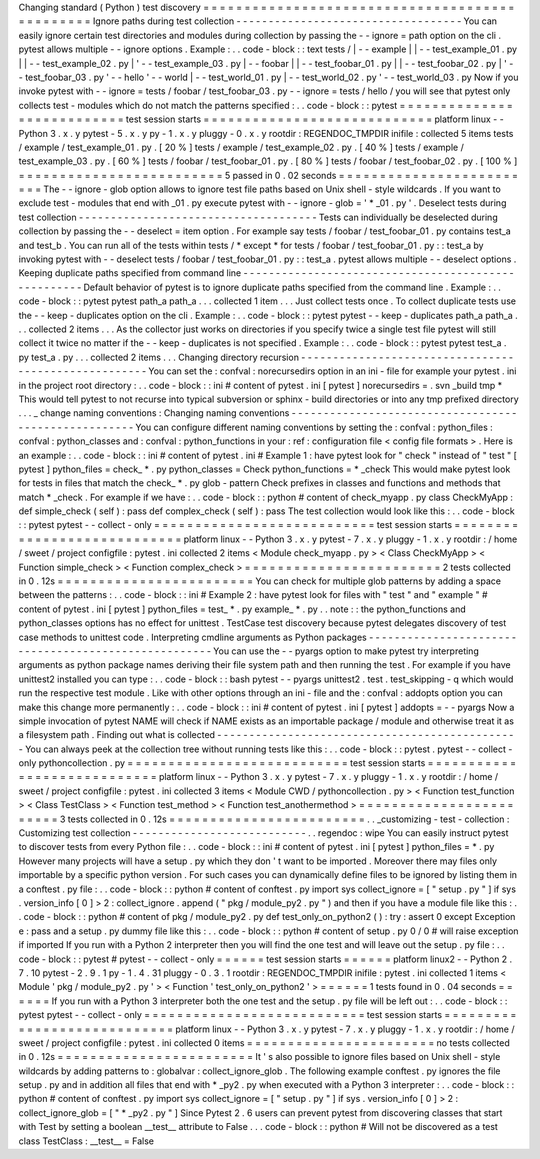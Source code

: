 Changing
standard
(
Python
)
test
discovery
=
=
=
=
=
=
=
=
=
=
=
=
=
=
=
=
=
=
=
=
=
=
=
=
=
=
=
=
=
=
=
=
=
=
=
=
=
=
=
=
=
=
=
=
=
=
=
Ignore
paths
during
test
collection
-
-
-
-
-
-
-
-
-
-
-
-
-
-
-
-
-
-
-
-
-
-
-
-
-
-
-
-
-
-
-
-
-
-
-
You
can
easily
ignore
certain
test
directories
and
modules
during
collection
by
passing
the
-
-
ignore
=
path
option
on
the
cli
.
pytest
allows
multiple
-
-
ignore
options
.
Example
:
.
.
code
-
block
:
:
text
tests
/
|
-
-
example
|
|
-
-
test_example_01
.
py
|
|
-
-
test_example_02
.
py
|
'
-
-
test_example_03
.
py
|
-
-
foobar
|
|
-
-
test_foobar_01
.
py
|
|
-
-
test_foobar_02
.
py
|
'
-
-
test_foobar_03
.
py
'
-
-
hello
'
-
-
world
|
-
-
test_world_01
.
py
|
-
-
test_world_02
.
py
'
-
-
test_world_03
.
py
Now
if
you
invoke
pytest
with
-
-
ignore
=
tests
/
foobar
/
test_foobar_03
.
py
-
-
ignore
=
tests
/
hello
/
you
will
see
that
pytest
only
collects
test
-
modules
which
do
not
match
the
patterns
specified
:
.
.
code
-
block
:
:
pytest
=
=
=
=
=
=
=
=
=
=
=
=
=
=
=
=
=
=
=
=
=
=
=
=
=
=
=
test
session
starts
=
=
=
=
=
=
=
=
=
=
=
=
=
=
=
=
=
=
=
=
=
=
=
=
=
=
=
=
platform
linux
-
-
Python
3
.
x
.
y
pytest
-
5
.
x
.
y
py
-
1
.
x
.
y
pluggy
-
0
.
x
.
y
rootdir
:
REGENDOC_TMPDIR
inifile
:
collected
5
items
tests
/
example
/
test_example_01
.
py
.
[
20
%
]
tests
/
example
/
test_example_02
.
py
.
[
40
%
]
tests
/
example
/
test_example_03
.
py
.
[
60
%
]
tests
/
foobar
/
test_foobar_01
.
py
.
[
80
%
]
tests
/
foobar
/
test_foobar_02
.
py
.
[
100
%
]
=
=
=
=
=
=
=
=
=
=
=
=
=
=
=
=
=
=
=
=
=
=
=
=
=
5
passed
in
0
.
02
seconds
=
=
=
=
=
=
=
=
=
=
=
=
=
=
=
=
=
=
=
=
=
=
=
=
=
The
-
-
ignore
-
glob
option
allows
to
ignore
test
file
paths
based
on
Unix
shell
-
style
wildcards
.
If
you
want
to
exclude
test
-
modules
that
end
with
_01
.
py
execute
pytest
with
-
-
ignore
-
glob
=
'
*
_01
.
py
'
.
Deselect
tests
during
test
collection
-
-
-
-
-
-
-
-
-
-
-
-
-
-
-
-
-
-
-
-
-
-
-
-
-
-
-
-
-
-
-
-
-
-
-
-
-
Tests
can
individually
be
deselected
during
collection
by
passing
the
-
-
deselect
=
item
option
.
For
example
say
tests
/
foobar
/
test_foobar_01
.
py
contains
test_a
and
test_b
.
You
can
run
all
of
the
tests
within
tests
/
*
except
*
for
tests
/
foobar
/
test_foobar_01
.
py
:
:
test_a
by
invoking
pytest
with
-
-
deselect
tests
/
foobar
/
test_foobar_01
.
py
:
:
test_a
.
pytest
allows
multiple
-
-
deselect
options
.
Keeping
duplicate
paths
specified
from
command
line
-
-
-
-
-
-
-
-
-
-
-
-
-
-
-
-
-
-
-
-
-
-
-
-
-
-
-
-
-
-
-
-
-
-
-
-
-
-
-
-
-
-
-
-
-
-
-
-
-
-
-
-
Default
behavior
of
pytest
is
to
ignore
duplicate
paths
specified
from
the
command
line
.
Example
:
.
.
code
-
block
:
:
pytest
pytest
path_a
path_a
.
.
.
collected
1
item
.
.
.
Just
collect
tests
once
.
To
collect
duplicate
tests
use
the
-
-
keep
-
duplicates
option
on
the
cli
.
Example
:
.
.
code
-
block
:
:
pytest
pytest
-
-
keep
-
duplicates
path_a
path_a
.
.
.
collected
2
items
.
.
.
As
the
collector
just
works
on
directories
if
you
specify
twice
a
single
test
file
pytest
will
still
collect
it
twice
no
matter
if
the
-
-
keep
-
duplicates
is
not
specified
.
Example
:
.
.
code
-
block
:
:
pytest
pytest
test_a
.
py
test_a
.
py
.
.
.
collected
2
items
.
.
.
Changing
directory
recursion
-
-
-
-
-
-
-
-
-
-
-
-
-
-
-
-
-
-
-
-
-
-
-
-
-
-
-
-
-
-
-
-
-
-
-
-
-
-
-
-
-
-
-
-
-
-
-
-
-
-
-
-
-
You
can
set
the
:
confval
:
norecursedirs
option
in
an
ini
-
file
for
example
your
pytest
.
ini
in
the
project
root
directory
:
.
.
code
-
block
:
:
ini
#
content
of
pytest
.
ini
[
pytest
]
norecursedirs
=
.
svn
_build
tmp
*
This
would
tell
pytest
to
not
recurse
into
typical
subversion
or
sphinx
-
build
directories
or
into
any
tmp
prefixed
directory
.
.
.
_
change
naming
conventions
:
Changing
naming
conventions
-
-
-
-
-
-
-
-
-
-
-
-
-
-
-
-
-
-
-
-
-
-
-
-
-
-
-
-
-
-
-
-
-
-
-
-
-
-
-
-
-
-
-
-
-
-
-
-
-
-
-
-
-
You
can
configure
different
naming
conventions
by
setting
the
:
confval
:
python_files
:
confval
:
python_classes
and
:
confval
:
python_functions
in
your
:
ref
:
configuration
file
<
config
file
formats
>
.
Here
is
an
example
:
.
.
code
-
block
:
:
ini
#
content
of
pytest
.
ini
#
Example
1
:
have
pytest
look
for
"
check
"
instead
of
"
test
"
[
pytest
]
python_files
=
check_
*
.
py
python_classes
=
Check
python_functions
=
*
_check
This
would
make
pytest
look
for
tests
in
files
that
match
the
check_
*
.
py
glob
-
pattern
Check
prefixes
in
classes
and
functions
and
methods
that
match
*
_check
.
For
example
if
we
have
:
.
.
code
-
block
:
:
python
#
content
of
check_myapp
.
py
class
CheckMyApp
:
def
simple_check
(
self
)
:
pass
def
complex_check
(
self
)
:
pass
The
test
collection
would
look
like
this
:
.
.
code
-
block
:
:
pytest
pytest
-
-
collect
-
only
=
=
=
=
=
=
=
=
=
=
=
=
=
=
=
=
=
=
=
=
=
=
=
=
=
=
=
test
session
starts
=
=
=
=
=
=
=
=
=
=
=
=
=
=
=
=
=
=
=
=
=
=
=
=
=
=
=
=
platform
linux
-
-
Python
3
.
x
.
y
pytest
-
7
.
x
.
y
pluggy
-
1
.
x
.
y
rootdir
:
/
home
/
sweet
/
project
configfile
:
pytest
.
ini
collected
2
items
<
Module
check_myapp
.
py
>
<
Class
CheckMyApp
>
<
Function
simple_check
>
<
Function
complex_check
>
=
=
=
=
=
=
=
=
=
=
=
=
=
=
=
=
=
=
=
=
=
=
=
=
2
tests
collected
in
0
.
12s
=
=
=
=
=
=
=
=
=
=
=
=
=
=
=
=
=
=
=
=
=
=
=
=
You
can
check
for
multiple
glob
patterns
by
adding
a
space
between
the
patterns
:
.
.
code
-
block
:
:
ini
#
Example
2
:
have
pytest
look
for
files
with
"
test
"
and
"
example
"
#
content
of
pytest
.
ini
[
pytest
]
python_files
=
test_
*
.
py
example_
*
.
py
.
.
note
:
:
the
python_functions
and
python_classes
options
has
no
effect
for
unittest
.
TestCase
test
discovery
because
pytest
delegates
discovery
of
test
case
methods
to
unittest
code
.
Interpreting
cmdline
arguments
as
Python
packages
-
-
-
-
-
-
-
-
-
-
-
-
-
-
-
-
-
-
-
-
-
-
-
-
-
-
-
-
-
-
-
-
-
-
-
-
-
-
-
-
-
-
-
-
-
-
-
-
-
-
-
-
-
You
can
use
the
-
-
pyargs
option
to
make
pytest
try
interpreting
arguments
as
python
package
names
deriving
their
file
system
path
and
then
running
the
test
.
For
example
if
you
have
unittest2
installed
you
can
type
:
.
.
code
-
block
:
:
bash
pytest
-
-
pyargs
unittest2
.
test
.
test_skipping
-
q
which
would
run
the
respective
test
module
.
Like
with
other
options
through
an
ini
-
file
and
the
:
confval
:
addopts
option
you
can
make
this
change
more
permanently
:
.
.
code
-
block
:
:
ini
#
content
of
pytest
.
ini
[
pytest
]
addopts
=
-
-
pyargs
Now
a
simple
invocation
of
pytest
NAME
will
check
if
NAME
exists
as
an
importable
package
/
module
and
otherwise
treat
it
as
a
filesystem
path
.
Finding
out
what
is
collected
-
-
-
-
-
-
-
-
-
-
-
-
-
-
-
-
-
-
-
-
-
-
-
-
-
-
-
-
-
-
-
-
-
-
-
-
-
-
-
-
-
-
-
-
-
-
-
You
can
always
peek
at
the
collection
tree
without
running
tests
like
this
:
.
.
code
-
block
:
:
pytest
.
pytest
-
-
collect
-
only
pythoncollection
.
py
=
=
=
=
=
=
=
=
=
=
=
=
=
=
=
=
=
=
=
=
=
=
=
=
=
=
=
test
session
starts
=
=
=
=
=
=
=
=
=
=
=
=
=
=
=
=
=
=
=
=
=
=
=
=
=
=
=
=
platform
linux
-
-
Python
3
.
x
.
y
pytest
-
7
.
x
.
y
pluggy
-
1
.
x
.
y
rootdir
:
/
home
/
sweet
/
project
configfile
:
pytest
.
ini
collected
3
items
<
Module
CWD
/
pythoncollection
.
py
>
<
Function
test_function
>
<
Class
TestClass
>
<
Function
test_method
>
<
Function
test_anothermethod
>
=
=
=
=
=
=
=
=
=
=
=
=
=
=
=
=
=
=
=
=
=
=
=
=
3
tests
collected
in
0
.
12s
=
=
=
=
=
=
=
=
=
=
=
=
=
=
=
=
=
=
=
=
=
=
=
=
.
.
_customizing
-
test
-
collection
:
Customizing
test
collection
-
-
-
-
-
-
-
-
-
-
-
-
-
-
-
-
-
-
-
-
-
-
-
-
-
-
-
.
.
regendoc
:
wipe
You
can
easily
instruct
pytest
to
discover
tests
from
every
Python
file
:
.
.
code
-
block
:
:
ini
#
content
of
pytest
.
ini
[
pytest
]
python_files
=
*
.
py
However
many
projects
will
have
a
setup
.
py
which
they
don
'
t
want
to
be
imported
.
Moreover
there
may
files
only
importable
by
a
specific
python
version
.
For
such
cases
you
can
dynamically
define
files
to
be
ignored
by
listing
them
in
a
conftest
.
py
file
:
.
.
code
-
block
:
:
python
#
content
of
conftest
.
py
import
sys
collect_ignore
=
[
"
setup
.
py
"
]
if
sys
.
version_info
[
0
]
>
2
:
collect_ignore
.
append
(
"
pkg
/
module_py2
.
py
"
)
and
then
if
you
have
a
module
file
like
this
:
.
.
code
-
block
:
:
python
#
content
of
pkg
/
module_py2
.
py
def
test_only_on_python2
(
)
:
try
:
assert
0
except
Exception
e
:
pass
and
a
setup
.
py
dummy
file
like
this
:
.
.
code
-
block
:
:
python
#
content
of
setup
.
py
0
/
0
#
will
raise
exception
if
imported
If
you
run
with
a
Python
2
interpreter
then
you
will
find
the
one
test
and
will
leave
out
the
setup
.
py
file
:
.
.
code
-
block
:
:
pytest
#
pytest
-
-
collect
-
only
=
=
=
=
=
=
test
session
starts
=
=
=
=
=
=
platform
linux2
-
-
Python
2
.
7
.
10
pytest
-
2
.
9
.
1
py
-
1
.
4
.
31
pluggy
-
0
.
3
.
1
rootdir
:
REGENDOC_TMPDIR
inifile
:
pytest
.
ini
collected
1
items
<
Module
'
pkg
/
module_py2
.
py
'
>
<
Function
'
test_only_on_python2
'
>
=
=
=
=
=
=
1
tests
found
in
0
.
04
seconds
=
=
=
=
=
=
If
you
run
with
a
Python
3
interpreter
both
the
one
test
and
the
setup
.
py
file
will
be
left
out
:
.
.
code
-
block
:
:
pytest
pytest
-
-
collect
-
only
=
=
=
=
=
=
=
=
=
=
=
=
=
=
=
=
=
=
=
=
=
=
=
=
=
=
=
test
session
starts
=
=
=
=
=
=
=
=
=
=
=
=
=
=
=
=
=
=
=
=
=
=
=
=
=
=
=
=
platform
linux
-
-
Python
3
.
x
.
y
pytest
-
7
.
x
.
y
pluggy
-
1
.
x
.
y
rootdir
:
/
home
/
sweet
/
project
configfile
:
pytest
.
ini
collected
0
items
=
=
=
=
=
=
=
=
=
=
=
=
=
=
=
=
=
=
=
=
=
=
=
no
tests
collected
in
0
.
12s
=
=
=
=
=
=
=
=
=
=
=
=
=
=
=
=
=
=
=
=
=
=
=
=
It
'
s
also
possible
to
ignore
files
based
on
Unix
shell
-
style
wildcards
by
adding
patterns
to
:
globalvar
:
collect_ignore_glob
.
The
following
example
conftest
.
py
ignores
the
file
setup
.
py
and
in
addition
all
files
that
end
with
*
_py2
.
py
when
executed
with
a
Python
3
interpreter
:
.
.
code
-
block
:
:
python
#
content
of
conftest
.
py
import
sys
collect_ignore
=
[
"
setup
.
py
"
]
if
sys
.
version_info
[
0
]
>
2
:
collect_ignore_glob
=
[
"
*
_py2
.
py
"
]
Since
Pytest
2
.
6
users
can
prevent
pytest
from
discovering
classes
that
start
with
Test
by
setting
a
boolean
__test__
attribute
to
False
.
.
.
code
-
block
:
:
python
#
Will
not
be
discovered
as
a
test
class
TestClass
:
__test__
=
False
